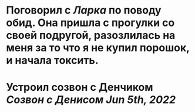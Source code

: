* Поговорил с [[Ларка]] по поводу обид. Она пришла с прогулки со своей подругой, разозлилась на меня за то что я не купил порошок, и начала токсить.
* Устроил созвон с Денчиком [[Созвон с Денисом Jun 5th, 2022]]